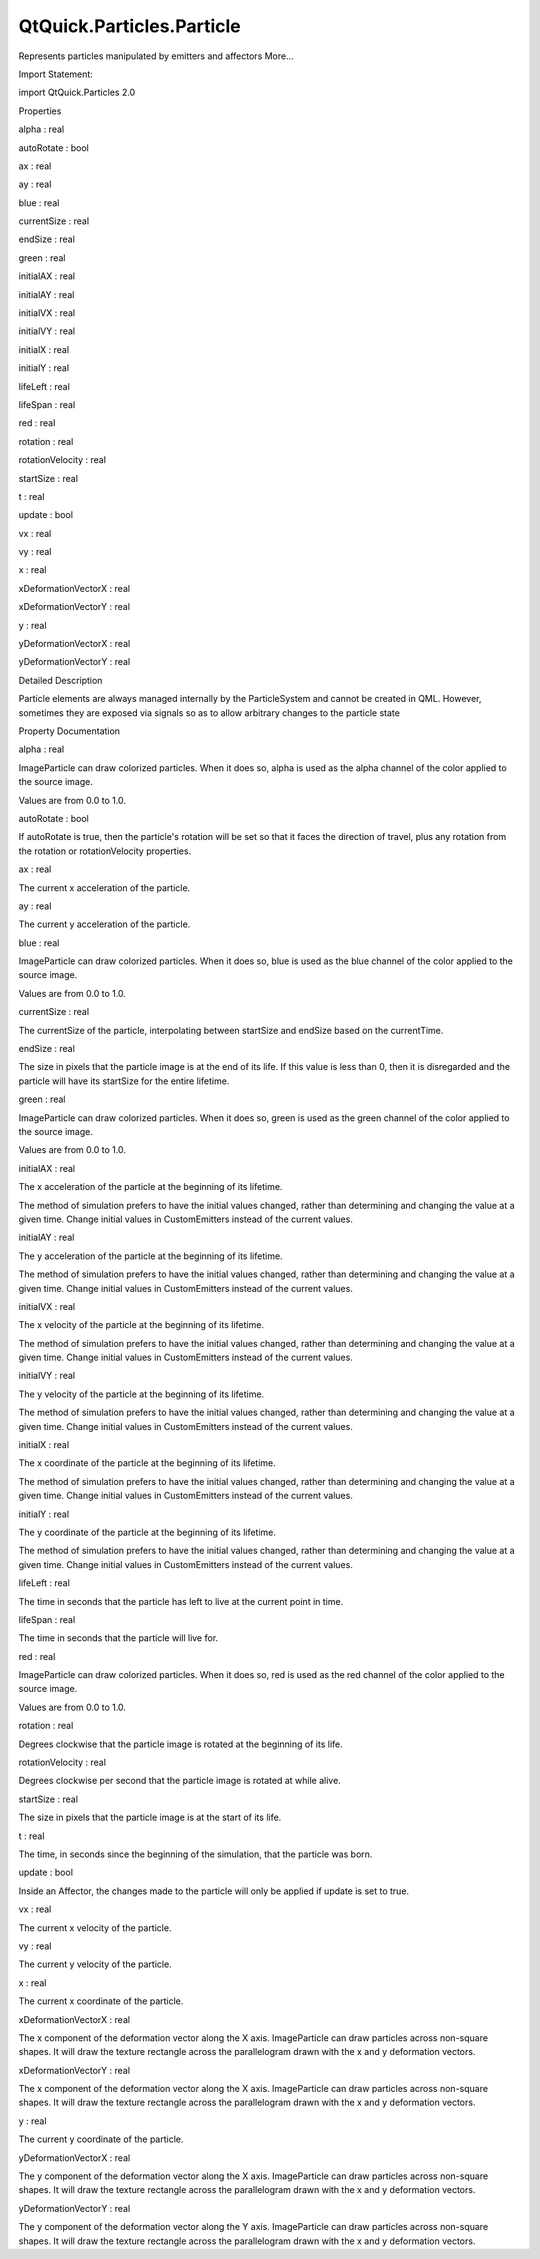 QtQuick.Particles.Particle
==========================

.. raw:: html

   <p>

Represents particles manipulated by emitters and affectors More...

.. raw:: html

   </p>

.. raw:: html

   <!-- @@@Particle -->

.. raw:: html

   <table class="alignedsummary">

.. raw:: html

   <tr>

.. raw:: html

   <td class="memItemLeft rightAlign topAlign">

Import Statement:

.. raw:: html

   </td>

.. raw:: html

   <td class="memItemRight bottomAlign">

import QtQuick.Particles 2.0

.. raw:: html

   </td>

.. raw:: html

   </tr>

.. raw:: html

   </table>

.. raw:: html

   <ul>

.. raw:: html

   </ul>

.. raw:: html

   <h2 id="properties">

Properties

.. raw:: html

   </h2>

.. raw:: html

   <ul>

.. raw:: html

   <li class="fn">

alpha : real

.. raw:: html

   </li>

.. raw:: html

   <li class="fn">

autoRotate : bool

.. raw:: html

   </li>

.. raw:: html

   <li class="fn">

ax : real

.. raw:: html

   </li>

.. raw:: html

   <li class="fn">

ay : real

.. raw:: html

   </li>

.. raw:: html

   <li class="fn">

blue : real

.. raw:: html

   </li>

.. raw:: html

   <li class="fn">

currentSize : real

.. raw:: html

   </li>

.. raw:: html

   <li class="fn">

endSize : real

.. raw:: html

   </li>

.. raw:: html

   <li class="fn">

green : real

.. raw:: html

   </li>

.. raw:: html

   <li class="fn">

initialAX : real

.. raw:: html

   </li>

.. raw:: html

   <li class="fn">

initialAY : real

.. raw:: html

   </li>

.. raw:: html

   <li class="fn">

initialVX : real

.. raw:: html

   </li>

.. raw:: html

   <li class="fn">

initialVY : real

.. raw:: html

   </li>

.. raw:: html

   <li class="fn">

initialX : real

.. raw:: html

   </li>

.. raw:: html

   <li class="fn">

initialY : real

.. raw:: html

   </li>

.. raw:: html

   <li class="fn">

lifeLeft : real

.. raw:: html

   </li>

.. raw:: html

   <li class="fn">

lifeSpan : real

.. raw:: html

   </li>

.. raw:: html

   <li class="fn">

red : real

.. raw:: html

   </li>

.. raw:: html

   <li class="fn">

rotation : real

.. raw:: html

   </li>

.. raw:: html

   <li class="fn">

rotationVelocity : real

.. raw:: html

   </li>

.. raw:: html

   <li class="fn">

startSize : real

.. raw:: html

   </li>

.. raw:: html

   <li class="fn">

t : real

.. raw:: html

   </li>

.. raw:: html

   <li class="fn">

update : bool

.. raw:: html

   </li>

.. raw:: html

   <li class="fn">

vx : real

.. raw:: html

   </li>

.. raw:: html

   <li class="fn">

vy : real

.. raw:: html

   </li>

.. raw:: html

   <li class="fn">

x : real

.. raw:: html

   </li>

.. raw:: html

   <li class="fn">

xDeformationVectorX : real

.. raw:: html

   </li>

.. raw:: html

   <li class="fn">

xDeformationVectorY : real

.. raw:: html

   </li>

.. raw:: html

   <li class="fn">

y : real

.. raw:: html

   </li>

.. raw:: html

   <li class="fn">

yDeformationVectorX : real

.. raw:: html

   </li>

.. raw:: html

   <li class="fn">

yDeformationVectorY : real

.. raw:: html

   </li>

.. raw:: html

   </ul>

.. raw:: html

   <!-- $$$Particle-description -->

.. raw:: html

   <h2 id="details">

Detailed Description

.. raw:: html

   </h2>

.. raw:: html

   </p>

.. raw:: html

   <p>

Particle elements are always managed internally by the ParticleSystem
and cannot be created in QML. However, sometimes they are exposed via
signals so as to allow arbitrary changes to the particle state

.. raw:: html

   </p>

.. raw:: html

   <!-- @@@Particle -->

.. raw:: html

   <h2>

Property Documentation

.. raw:: html

   </h2>

.. raw:: html

   <!-- $$$alpha -->

.. raw:: html

   <table class="qmlname">

.. raw:: html

   <tr valign="top" id="alpha-prop">

.. raw:: html

   <td class="tblQmlPropNode">

.. raw:: html

   <p>

alpha : real

.. raw:: html

   </p>

.. raw:: html

   </td>

.. raw:: html

   </tr>

.. raw:: html

   </table>

.. raw:: html

   <p>

ImageParticle can draw colorized particles. When it does so, alpha is
used as the alpha channel of the color applied to the source image.

.. raw:: html

   </p>

.. raw:: html

   <p>

Values are from 0.0 to 1.0.

.. raw:: html

   </p>

.. raw:: html

   <!-- @@@alpha -->

.. raw:: html

   <table class="qmlname">

.. raw:: html

   <tr valign="top" id="autoRotate-prop">

.. raw:: html

   <td class="tblQmlPropNode">

.. raw:: html

   <p>

autoRotate : bool

.. raw:: html

   </p>

.. raw:: html

   </td>

.. raw:: html

   </tr>

.. raw:: html

   </table>

.. raw:: html

   <p>

If autoRotate is true, then the particle's rotation will be set so that
it faces the direction of travel, plus any rotation from the rotation or
rotationVelocity properties.

.. raw:: html

   </p>

.. raw:: html

   <!-- @@@autoRotate -->

.. raw:: html

   <table class="qmlname">

.. raw:: html

   <tr valign="top" id="ax-prop">

.. raw:: html

   <td class="tblQmlPropNode">

.. raw:: html

   <p>

ax : real

.. raw:: html

   </p>

.. raw:: html

   </td>

.. raw:: html

   </tr>

.. raw:: html

   </table>

.. raw:: html

   <p>

The current x acceleration of the particle.

.. raw:: html

   </p>

.. raw:: html

   <!-- @@@ax -->

.. raw:: html

   <table class="qmlname">

.. raw:: html

   <tr valign="top" id="ay-prop">

.. raw:: html

   <td class="tblQmlPropNode">

.. raw:: html

   <p>

ay : real

.. raw:: html

   </p>

.. raw:: html

   </td>

.. raw:: html

   </tr>

.. raw:: html

   </table>

.. raw:: html

   <p>

The current y acceleration of the particle.

.. raw:: html

   </p>

.. raw:: html

   <!-- @@@ay -->

.. raw:: html

   <table class="qmlname">

.. raw:: html

   <tr valign="top" id="blue-prop">

.. raw:: html

   <td class="tblQmlPropNode">

.. raw:: html

   <p>

blue : real

.. raw:: html

   </p>

.. raw:: html

   </td>

.. raw:: html

   </tr>

.. raw:: html

   </table>

.. raw:: html

   <p>

ImageParticle can draw colorized particles. When it does so, blue is
used as the blue channel of the color applied to the source image.

.. raw:: html

   </p>

.. raw:: html

   <p>

Values are from 0.0 to 1.0.

.. raw:: html

   </p>

.. raw:: html

   <!-- @@@blue -->

.. raw:: html

   <table class="qmlname">

.. raw:: html

   <tr valign="top" id="currentSize-prop">

.. raw:: html

   <td class="tblQmlPropNode">

.. raw:: html

   <p>

currentSize : real

.. raw:: html

   </p>

.. raw:: html

   </td>

.. raw:: html

   </tr>

.. raw:: html

   </table>

.. raw:: html

   <p>

The currentSize of the particle, interpolating between startSize and
endSize based on the currentTime.

.. raw:: html

   </p>

.. raw:: html

   <!-- @@@currentSize -->

.. raw:: html

   <table class="qmlname">

.. raw:: html

   <tr valign="top" id="endSize-prop">

.. raw:: html

   <td class="tblQmlPropNode">

.. raw:: html

   <p>

endSize : real

.. raw:: html

   </p>

.. raw:: html

   </td>

.. raw:: html

   </tr>

.. raw:: html

   </table>

.. raw:: html

   <p>

The size in pixels that the particle image is at the end of its life. If
this value is less than 0, then it is disregarded and the particle will
have its startSize for the entire lifetime.

.. raw:: html

   </p>

.. raw:: html

   <!-- @@@endSize -->

.. raw:: html

   <table class="qmlname">

.. raw:: html

   <tr valign="top" id="green-prop">

.. raw:: html

   <td class="tblQmlPropNode">

.. raw:: html

   <p>

green : real

.. raw:: html

   </p>

.. raw:: html

   </td>

.. raw:: html

   </tr>

.. raw:: html

   </table>

.. raw:: html

   <p>

ImageParticle can draw colorized particles. When it does so, green is
used as the green channel of the color applied to the source image.

.. raw:: html

   </p>

.. raw:: html

   <p>

Values are from 0.0 to 1.0.

.. raw:: html

   </p>

.. raw:: html

   <!-- @@@green -->

.. raw:: html

   <table class="qmlname">

.. raw:: html

   <tr valign="top" id="initialAX-prop">

.. raw:: html

   <td class="tblQmlPropNode">

.. raw:: html

   <p>

initialAX : real

.. raw:: html

   </p>

.. raw:: html

   </td>

.. raw:: html

   </tr>

.. raw:: html

   </table>

.. raw:: html

   <p>

The x acceleration of the particle at the beginning of its lifetime.

.. raw:: html

   </p>

.. raw:: html

   <p>

The method of simulation prefers to have the initial values changed,
rather than determining and changing the value at a given time. Change
initial values in CustomEmitters instead of the current values.

.. raw:: html

   </p>

.. raw:: html

   <!-- @@@initialAX -->

.. raw:: html

   <table class="qmlname">

.. raw:: html

   <tr valign="top" id="initialAY-prop">

.. raw:: html

   <td class="tblQmlPropNode">

.. raw:: html

   <p>

initialAY : real

.. raw:: html

   </p>

.. raw:: html

   </td>

.. raw:: html

   </tr>

.. raw:: html

   </table>

.. raw:: html

   <p>

The y acceleration of the particle at the beginning of its lifetime.

.. raw:: html

   </p>

.. raw:: html

   <p>

The method of simulation prefers to have the initial values changed,
rather than determining and changing the value at a given time. Change
initial values in CustomEmitters instead of the current values.

.. raw:: html

   </p>

.. raw:: html

   <!-- @@@initialAY -->

.. raw:: html

   <table class="qmlname">

.. raw:: html

   <tr valign="top" id="initialVX-prop">

.. raw:: html

   <td class="tblQmlPropNode">

.. raw:: html

   <p>

initialVX : real

.. raw:: html

   </p>

.. raw:: html

   </td>

.. raw:: html

   </tr>

.. raw:: html

   </table>

.. raw:: html

   <p>

The x velocity of the particle at the beginning of its lifetime.

.. raw:: html

   </p>

.. raw:: html

   <p>

The method of simulation prefers to have the initial values changed,
rather than determining and changing the value at a given time. Change
initial values in CustomEmitters instead of the current values.

.. raw:: html

   </p>

.. raw:: html

   <!-- @@@initialVX -->

.. raw:: html

   <table class="qmlname">

.. raw:: html

   <tr valign="top" id="initialVY-prop">

.. raw:: html

   <td class="tblQmlPropNode">

.. raw:: html

   <p>

initialVY : real

.. raw:: html

   </p>

.. raw:: html

   </td>

.. raw:: html

   </tr>

.. raw:: html

   </table>

.. raw:: html

   <p>

The y velocity of the particle at the beginning of its lifetime.

.. raw:: html

   </p>

.. raw:: html

   <p>

The method of simulation prefers to have the initial values changed,
rather than determining and changing the value at a given time. Change
initial values in CustomEmitters instead of the current values.

.. raw:: html

   </p>

.. raw:: html

   <!-- @@@initialVY -->

.. raw:: html

   <table class="qmlname">

.. raw:: html

   <tr valign="top" id="initialX-prop">

.. raw:: html

   <td class="tblQmlPropNode">

.. raw:: html

   <p>

initialX : real

.. raw:: html

   </p>

.. raw:: html

   </td>

.. raw:: html

   </tr>

.. raw:: html

   </table>

.. raw:: html

   <p>

The x coordinate of the particle at the beginning of its lifetime.

.. raw:: html

   </p>

.. raw:: html

   <p>

The method of simulation prefers to have the initial values changed,
rather than determining and changing the value at a given time. Change
initial values in CustomEmitters instead of the current values.

.. raw:: html

   </p>

.. raw:: html

   <!-- @@@initialX -->

.. raw:: html

   <table class="qmlname">

.. raw:: html

   <tr valign="top" id="initialY-prop">

.. raw:: html

   <td class="tblQmlPropNode">

.. raw:: html

   <p>

initialY : real

.. raw:: html

   </p>

.. raw:: html

   </td>

.. raw:: html

   </tr>

.. raw:: html

   </table>

.. raw:: html

   <p>

The y coordinate of the particle at the beginning of its lifetime.

.. raw:: html

   </p>

.. raw:: html

   <p>

The method of simulation prefers to have the initial values changed,
rather than determining and changing the value at a given time. Change
initial values in CustomEmitters instead of the current values.

.. raw:: html

   </p>

.. raw:: html

   <!-- @@@initialY -->

.. raw:: html

   <table class="qmlname">

.. raw:: html

   <tr valign="top" id="lifeLeft-prop">

.. raw:: html

   <td class="tblQmlPropNode">

.. raw:: html

   <p>

lifeLeft : real

.. raw:: html

   </p>

.. raw:: html

   </td>

.. raw:: html

   </tr>

.. raw:: html

   </table>

.. raw:: html

   <p>

The time in seconds that the particle has left to live at the current
point in time.

.. raw:: html

   </p>

.. raw:: html

   <!-- @@@lifeLeft -->

.. raw:: html

   <table class="qmlname">

.. raw:: html

   <tr valign="top" id="lifeSpan-prop">

.. raw:: html

   <td class="tblQmlPropNode">

.. raw:: html

   <p>

lifeSpan : real

.. raw:: html

   </p>

.. raw:: html

   </td>

.. raw:: html

   </tr>

.. raw:: html

   </table>

.. raw:: html

   <p>

The time in seconds that the particle will live for.

.. raw:: html

   </p>

.. raw:: html

   <!-- @@@lifeSpan -->

.. raw:: html

   <table class="qmlname">

.. raw:: html

   <tr valign="top" id="red-prop">

.. raw:: html

   <td class="tblQmlPropNode">

.. raw:: html

   <p>

red : real

.. raw:: html

   </p>

.. raw:: html

   </td>

.. raw:: html

   </tr>

.. raw:: html

   </table>

.. raw:: html

   <p>

ImageParticle can draw colorized particles. When it does so, red is used
as the red channel of the color applied to the source image.

.. raw:: html

   </p>

.. raw:: html

   <p>

Values are from 0.0 to 1.0.

.. raw:: html

   </p>

.. raw:: html

   <!-- @@@red -->

.. raw:: html

   <table class="qmlname">

.. raw:: html

   <tr valign="top" id="rotation-prop">

.. raw:: html

   <td class="tblQmlPropNode">

.. raw:: html

   <p>

rotation : real

.. raw:: html

   </p>

.. raw:: html

   </td>

.. raw:: html

   </tr>

.. raw:: html

   </table>

.. raw:: html

   <p>

Degrees clockwise that the particle image is rotated at the beginning of
its life.

.. raw:: html

   </p>

.. raw:: html

   <!-- @@@rotation -->

.. raw:: html

   <table class="qmlname">

.. raw:: html

   <tr valign="top" id="rotationVelocity-prop">

.. raw:: html

   <td class="tblQmlPropNode">

.. raw:: html

   <p>

rotationVelocity : real

.. raw:: html

   </p>

.. raw:: html

   </td>

.. raw:: html

   </tr>

.. raw:: html

   </table>

.. raw:: html

   <p>

Degrees clockwise per second that the particle image is rotated at while
alive.

.. raw:: html

   </p>

.. raw:: html

   <!-- @@@rotationVelocity -->

.. raw:: html

   <table class="qmlname">

.. raw:: html

   <tr valign="top" id="startSize-prop">

.. raw:: html

   <td class="tblQmlPropNode">

.. raw:: html

   <p>

startSize : real

.. raw:: html

   </p>

.. raw:: html

   </td>

.. raw:: html

   </tr>

.. raw:: html

   </table>

.. raw:: html

   <p>

The size in pixels that the particle image is at the start of its life.

.. raw:: html

   </p>

.. raw:: html

   <!-- @@@startSize -->

.. raw:: html

   <table class="qmlname">

.. raw:: html

   <tr valign="top" id="t-prop">

.. raw:: html

   <td class="tblQmlPropNode">

.. raw:: html

   <p>

t : real

.. raw:: html

   </p>

.. raw:: html

   </td>

.. raw:: html

   </tr>

.. raw:: html

   </table>

.. raw:: html

   <p>

The time, in seconds since the beginning of the simulation, that the
particle was born.

.. raw:: html

   </p>

.. raw:: html

   <!-- @@@t -->

.. raw:: html

   <table class="qmlname">

.. raw:: html

   <tr valign="top" id="update-prop">

.. raw:: html

   <td class="tblQmlPropNode">

.. raw:: html

   <p>

update : bool

.. raw:: html

   </p>

.. raw:: html

   </td>

.. raw:: html

   </tr>

.. raw:: html

   </table>

.. raw:: html

   <p>

Inside an Affector, the changes made to the particle will only be
applied if update is set to true.

.. raw:: html

   </p>

.. raw:: html

   <!-- @@@update -->

.. raw:: html

   <table class="qmlname">

.. raw:: html

   <tr valign="top" id="vx-prop">

.. raw:: html

   <td class="tblQmlPropNode">

.. raw:: html

   <p>

vx : real

.. raw:: html

   </p>

.. raw:: html

   </td>

.. raw:: html

   </tr>

.. raw:: html

   </table>

.. raw:: html

   <p>

The current x velocity of the particle.

.. raw:: html

   </p>

.. raw:: html

   <!-- @@@vx -->

.. raw:: html

   <table class="qmlname">

.. raw:: html

   <tr valign="top" id="vy-prop">

.. raw:: html

   <td class="tblQmlPropNode">

.. raw:: html

   <p>

vy : real

.. raw:: html

   </p>

.. raw:: html

   </td>

.. raw:: html

   </tr>

.. raw:: html

   </table>

.. raw:: html

   <p>

The current y velocity of the particle.

.. raw:: html

   </p>

.. raw:: html

   <!-- @@@vy -->

.. raw:: html

   <table class="qmlname">

.. raw:: html

   <tr valign="top" id="x-prop">

.. raw:: html

   <td class="tblQmlPropNode">

.. raw:: html

   <p>

x : real

.. raw:: html

   </p>

.. raw:: html

   </td>

.. raw:: html

   </tr>

.. raw:: html

   </table>

.. raw:: html

   <p>

The current x coordinate of the particle.

.. raw:: html

   </p>

.. raw:: html

   <!-- @@@x -->

.. raw:: html

   <table class="qmlname">

.. raw:: html

   <tr valign="top" id="xDeformationVectorX-prop">

.. raw:: html

   <td class="tblQmlPropNode">

.. raw:: html

   <p>

xDeformationVectorX : real

.. raw:: html

   </p>

.. raw:: html

   </td>

.. raw:: html

   </tr>

.. raw:: html

   </table>

.. raw:: html

   <p>

The x component of the deformation vector along the X axis.
ImageParticle can draw particles across non-square shapes. It will draw
the texture rectangle across the parallelogram drawn with the x and y
deformation vectors.

.. raw:: html

   </p>

.. raw:: html

   <!-- @@@xDeformationVectorX -->

.. raw:: html

   <table class="qmlname">

.. raw:: html

   <tr valign="top" id="xDeformationVectorY-prop">

.. raw:: html

   <td class="tblQmlPropNode">

.. raw:: html

   <p>

xDeformationVectorY : real

.. raw:: html

   </p>

.. raw:: html

   </td>

.. raw:: html

   </tr>

.. raw:: html

   </table>

.. raw:: html

   <p>

The x component of the deformation vector along the X axis.
ImageParticle can draw particles across non-square shapes. It will draw
the texture rectangle across the parallelogram drawn with the x and y
deformation vectors.

.. raw:: html

   </p>

.. raw:: html

   <!-- @@@xDeformationVectorY -->

.. raw:: html

   <table class="qmlname">

.. raw:: html

   <tr valign="top" id="y-prop">

.. raw:: html

   <td class="tblQmlPropNode">

.. raw:: html

   <p>

y : real

.. raw:: html

   </p>

.. raw:: html

   </td>

.. raw:: html

   </tr>

.. raw:: html

   </table>

.. raw:: html

   <p>

The current y coordinate of the particle.

.. raw:: html

   </p>

.. raw:: html

   <!-- @@@y -->

.. raw:: html

   <table class="qmlname">

.. raw:: html

   <tr valign="top" id="yDeformationVectorX-prop">

.. raw:: html

   <td class="tblQmlPropNode">

.. raw:: html

   <p>

yDeformationVectorX : real

.. raw:: html

   </p>

.. raw:: html

   </td>

.. raw:: html

   </tr>

.. raw:: html

   </table>

.. raw:: html

   <p>

The y component of the deformation vector along the X axis.
ImageParticle can draw particles across non-square shapes. It will draw
the texture rectangle across the parallelogram drawn with the x and y
deformation vectors.

.. raw:: html

   </p>

.. raw:: html

   <!-- @@@yDeformationVectorX -->

.. raw:: html

   <table class="qmlname">

.. raw:: html

   <tr valign="top" id="yDeformationVectorY-prop">

.. raw:: html

   <td class="tblQmlPropNode">

.. raw:: html

   <p>

yDeformationVectorY : real

.. raw:: html

   </p>

.. raw:: html

   </td>

.. raw:: html

   </tr>

.. raw:: html

   </table>

.. raw:: html

   <p>

The y component of the deformation vector along the Y axis.
ImageParticle can draw particles across non-square shapes. It will draw
the texture rectangle across the parallelogram drawn with the x and y
deformation vectors.

.. raw:: html

   </p>

.. raw:: html

   <!-- @@@yDeformationVectorY -->



